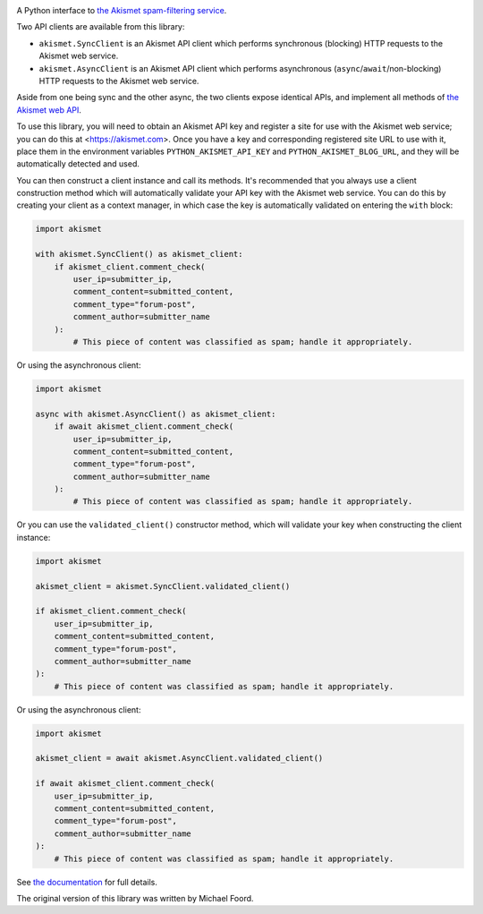 .. -*-restructuredtext-*-

.. image:: https://github.com/ubernostrum/akismet/workflows/CI/badge.svg
   :alt: CI status image
   :target: https://github.com/ubernostrum/akismet/actions?query=workflow%3ACI

A Python interface to `the Akismet spam-filtering service <https://akismet.com>`_.

Two API clients are available from this library:

* ``akismet.SyncClient`` is an Akismet API client which performs synchronous (blocking)
  HTTP requests to the Akismet web service.

* ``akismet.AsyncClient`` is an Akismet API client which performs asynchronous
  (``async``/``await``/non-blocking) HTTP requests to the Akismet web service.

Aside from one being sync and the other async, the two clients expose identical APIs,
and implement all methods of `the Akismet web API <https://akismet.com/developers/>`_.

To use this library, you will need to obtain an Akismet API key and register a site for
use with the Akismet web service; you can do this at <https://akismet.com>. Once you
have a key and corresponding registered site URL to use with it, place them in the
environment variables ``PYTHON_AKISMET_API_KEY`` and ``PYTHON_AKISMET_BLOG_URL``, and
they will be automatically detected and used.

You can then construct a client instance and call its methods. It's recommended that you
always use a client construction method which will automatically validate your API key
with the Akismet web service. You can do this by creating your client as a context
manager, in which case the key is automatically validated on entering the ``with``
block:

.. code-block:: python

   import akismet

   with akismet.SyncClient() as akismet_client:
       if akismet_client.comment_check(
           user_ip=submitter_ip,
           comment_content=submitted_content,
           comment_type="forum-post",
           comment_author=submitter_name
       ):
           # This piece of content was classified as spam; handle it appropriately.

Or using the asynchronous client:

.. code-block:: python

   import akismet

   async with akismet.AsyncClient() as akismet_client:
       if await akismet_client.comment_check(
           user_ip=submitter_ip,
           comment_content=submitted_content,
           comment_type="forum-post",
           comment_author=submitter_name
       ):
           # This piece of content was classified as spam; handle it appropriately.

Or you can use the ``validated_client()`` constructor method, which will validate your
key when constructing the client instance:

.. code-block:: python

   import akismet

   akismet_client = akismet.SyncClient.validated_client()

   if akismet_client.comment_check(
       user_ip=submitter_ip,
       comment_content=submitted_content,
       comment_type="forum-post",
       comment_author=submitter_name
   ):
       # This piece of content was classified as spam; handle it appropriately.

Or using the asynchronous client:

.. code-block:: python

   import akismet

   akismet_client = await akismet.AsyncClient.validated_client()

   if await akismet_client.comment_check(
       user_ip=submitter_ip,
       comment_content=submitted_content,
       comment_type="forum-post",
       comment_author=submitter_name
   ):
       # This piece of content was classified as spam; handle it appropriately.


See `the documentation <http://akismet.readthedocs.io/>`_ for full details.

The original version of this library was written by Michael Foord.
